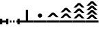 SplineFontDB: 3.0
FontName: Significance-Trees
FullName: Significance Trees
FamilyName: Significance-Trees
Weight: Medium
Copyright: Created by Tomasz Konopka, with FontForge 2.0 (http://fontforge.sf.net)
UComments: "2016-1-12: Created." 
Version: 1.000
ItalicAngle: 0
UnderlinePosition: -102
UnderlineWidth: 51
Ascent: 819
Descent: 205
sfntRevision: 0x00010000
LayerCount: 2
Layer: 0 1 "Back"  1
Layer: 1 1 "Fore"  0
XUID: [1021 171 1947391998 7444698]
FSType: 8
OS2Version: 0
OS2_WeightWidthSlopeOnly: 0
OS2_UseTypoMetrics: 1
CreationTime: 1452628857
ModificationTime: 1453029349
PfmFamily: 17
TTFWeight: 500
TTFWidth: 5
LineGap: 94
VLineGap: 0
OS2TypoAscent: 0
OS2TypoAOffset: 1
OS2TypoDescent: 0
OS2TypoDOffset: 1
OS2TypoLinegap: 94
OS2WinAscent: 0
OS2WinAOffset: 1
OS2WinDescent: 0
OS2WinDOffset: 1
HheadAscent: 0
HheadAOffset: 1
HheadDescent: 0
HheadDOffset: 1
OS2Vendor: 'PfEd'
MarkAttachClasses: 1
DEI: 91125
LangName: 1033 
Encoding: ISO8859-1
UnicodeInterp: none
NameList: Adobe Glyph List
DisplaySize: -24
AntiAlias: 1
FitToEm: 1
WinInfo: 0 54 28
BeginPrivate: 0
EndPrivate
BeginChars: 256 10

StartChar: a
Encoding: 97 97 0
Width: 480
VWidth: 0
Flags: W
LayerCount: 2
Fore
SplineSet
198 470 m 1,0,-1
 282 470 l 1,1,-1
 282 75 l 1,2,-1
 480 75 l 1,3,-1
 480 0 l 1,4,-1
 0 0 l 1,5,-1
 0 75 l 1,6,-1
 198 75 l 1,7,-1
 198 470 l 1,0,-1
EndSplineSet
Validated: 1
EndChar

StartChar: b
Encoding: 98 98 1
Width: 480
VWidth: 0
Flags: WO
LayerCount: 2
Fore
SplineSet
240 341 m 128,-1,1
 273 341 273 341 296.5 317.5 c 128,-1,2
 320 294 320 294 320 261 c 128,-1,3
 320 228 320 228 296.5 205 c 128,-1,4
 273 182 273 182 240 182 c 128,-1,5
 207 182 207 182 183.5 205 c 128,-1,6
 160 228 160 228 160 261 c 128,-1,7
 160 294 160 294 183.5 317.5 c 128,-1,0
 207 341 207 341 240 341 c 128,-1,1
0 75 m 1,8,-1
 480 75 l 1,9,-1
 480 0 l 1,10,-1
 0 0 l 1,11,-1
 0 75 l 1,8,-1
EndSplineSet
Validated: 1
EndChar

StartChar: d
Encoding: 100 100 2
Width: 480
VWidth: 0
Flags: W
LayerCount: 2
Fore
SplineSet
200 547 m 1,0,-1
 281 547 l 1,1,-1
 450 377 l 1,2,-1
 351 377 l 1,3,-1
 240 474 l 1,4,-1
 129 377 l 1,5,-1
 30 377 l 1,6,-1
 200 547 l 1,0,-1
200 342 m 1,7,-1
 281 342 l 1,8,-1
 450 172 l 1,9,-1
 351 172 l 1,10,-1
 240 269 l 1,11,-1
 129 172 l 1,12,-1
 30 172 l 1,13,-1
 200 342 l 1,7,-1
0 75 m 1,14,-1
 480 75 l 1,15,-1
 480 0 l 1,16,-1
 0 0 l 1,17,-1
 0 75 l 1,14,-1
EndSplineSet
Validated: 1
EndChar

StartChar: c
Encoding: 99 99 3
Width: 480
VWidth: 0
Flags: W
LayerCount: 2
Fore
SplineSet
200 370 m 1,0,-1
 281 370 l 1,1,-1
 450 200 l 1,2,-1
 351 200 l 1,3,-1
 240 297 l 1,4,-1
 129 200 l 1,5,-1
 30 200 l 1,6,-1
 200 370 l 1,0,-1
0 75 m 1,7,-1
 480 75 l 1,8,-1
 480 0 l 1,9,-1
 0 0 l 1,10,-1
 0 75 l 1,7,-1
EndSplineSet
Validated: 1
EndChar

StartChar: e
Encoding: 101 101 4
Width: 480
VWidth: 0
Flags: W
LayerCount: 2
Fore
SplineSet
200 730 m 1,0,-1
 281 730 l 1,1,-1
 450 560 l 1,2,-1
 351 560 l 1,3,-1
 240 657 l 1,4,-1
 129 560 l 1,5,-1
 30 560 l 1,6,-1
 200 730 l 1,0,-1
200 525 m 1,7,-1
 281 525 l 1,8,-1
 450 355 l 1,9,-1
 351 355 l 1,10,-1
 240 452 l 1,11,-1
 129 355 l 1,12,-1
 30 355 l 1,13,-1
 200 525 l 1,7,-1
200 320 m 1,14,-1
 281 320 l 1,15,-1
 450 150 l 1,16,-1
 351 150 l 1,17,-1
 240 247 l 1,18,-1
 129 150 l 1,19,-1
 30 150 l 1,20,-1
 200 320 l 1,14,-1
0 75 m 1,21,-1
 480 75 l 1,22,-1
 480 0 l 1,23,-1
 0 0 l 1,24,-1
 0 75 l 1,21,-1
EndSplineSet
Validated: 1
EndChar

StartChar: parenleft
Encoding: 40 40 5
Width: 160
VWidth: 0
Flags: W
LayerCount: 2
Fore
SplineSet
0 138 m 1,0,-1
 83 138 l 1,1,-1
 83 75 l 1,2,-1
 160 75 l 1,3,-1
 160 0 l 1,4,-1
 83 0 l 1,5,-1
 83 -62 l 1,6,-1
 0 -62 l 1,7,-1
 0 0 l 1,8,-1
 0 75 l 1,9,-1
 0 138 l 1,0,-1
EndSplineSet
Validated: 1
EndChar

StartChar: parenright
Encoding: 41 41 6
Width: 160
VWidth: 0
Flags: W
LayerCount: 2
Fore
SplineSet
77 138 m 1,0,-1
 160 138 l 1,1,-1
 160 75 l 1,2,-1
 160 0 l 1,3,-1
 160 -62 l 1,4,-1
 77 -62 l 1,5,-1
 77 0 l 1,6,-1
 0 0 l 1,7,-1
 0 75 l 1,8,-1
 77 75 l 1,9,-1
 77 138 l 1,0,-1
EndSplineSet
Validated: 1
EndChar

StartChar: plus
Encoding: 43 43 7
Width: 300
VWidth: 0
Flags: W
LayerCount: 2
Fore
SplineSet
60 75 m 1,0,-1
 120 75 l 1,1,-1
 120 0 l 1,2,-1
 60 0 l 1,3,-1
 60 75 l 1,0,-1
180 75 m 1,4,-1
 240 75 l 1,5,-1
 240 0 l 1,6,-1
 180 0 l 1,7,-1
 180 75 l 1,4,-1
EndSplineSet
Validated: 1
EndChar

StartChar: comma
Encoding: 44 44 8
Width: 160
VWidth: 0
Flags: W
LayerCount: 2
Fore
SplineSet
38 138 m 1,0,-1
 122 138 l 1,1,-1
 122 75 l 1,2,-1
 160 75 l 1,3,-1
 160 0 l 1,4,-1
 122 0 l 1,5,-1
 122 -62 l 1,6,-1
 38 -62 l 1,7,-1
 38 0 l 1,8,-1
 0 0 l 1,9,-1
 0 75 l 1,10,-1
 38 75 l 1,11,-1
 38 138 l 1,0,-1
EndSplineSet
Validated: 1
EndChar

StartChar: f
Encoding: 102 102 9
Width: 480
VWidth: 0
Flags: W
LayerCount: 2
Fore
SplineSet
200 795 m 1,0,-1
 281 795 l 1,1,-1
 450 625 l 1,2,-1
 351 625 l 1,3,-1
 240 722 l 1,4,-1
 129 625 l 1,5,-1
 30 625 l 1,6,-1
 200 795 l 1,0,-1
200 629 m 1,7,-1
 281 629 l 1,8,-1
 450 459 l 1,9,-1
 351 459 l 1,10,-1
 240 556 l 1,11,-1
 129 459 l 1,12,-1
 30 459 l 1,13,-1
 200 629 l 1,7,-1
200 463 m 1,14,-1
 281 463 l 1,15,-1
 450 293 l 1,16,-1
 351 293 l 1,17,-1
 240 390 l 1,18,-1
 129 293 l 1,19,-1
 30 293 l 1,20,-1
 200 463 l 1,14,-1
200 296 m 1,21,-1
 281 296 l 1,22,-1
 450 127 l 1,23,-1
 351 127 l 1,24,-1
 240 224 l 1,25,-1
 129 127 l 1,26,-1
 30 127 l 1,27,-1
 200 296 l 1,21,-1
0 75 m 1,28,-1
 480 75 l 1,29,-1
 480 0 l 1,30,-1
 0 0 l 1,31,-1
 0 75 l 1,28,-1
EndSplineSet
Validated: 1
EndChar
EndChars
EndSplineFont
